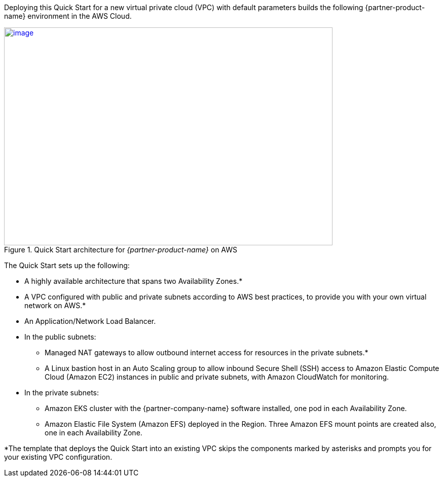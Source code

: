 Deploying this Quick Start for a new virtual private cloud (VPC) with
default parameters builds the following {partner-product-name} environment in the
AWS Cloud.

// Replace this example diagram with your own. Send us your source PowerPoint file. Be sure to follow our guidelines here : http://(we should include these points on our contributors guide)

[#architecture1]
.Quick Start architecture for _{partner-product-name}_ on AWS
[link=images/image2.png]
image::../images/image2.png[image,width=648,height=430]

The Quick Start sets up the following:

* A highly available architecture that spans two Availability Zones.*
* A VPC configured with public and private subnets according to AWS best practices, to provide you with your own virtual network on AWS.*
* An Application/Network Load Balancer.
* In the public subnets:

** Managed NAT gateways to allow outbound internet access for resources in the private subnets.*
** A Linux bastion host in an Auto Scaling group to allow inbound Secure Shell (SSH) access to Amazon Elastic Compute Cloud (Amazon EC2) instances in public and private subnets, with Amazon CloudWatch for monitoring.

* In the private subnets:

** Amazon EKS cluster with the {partner-company-name} software installed, one pod in each Availability Zone.
** Amazon Elastic File System (Amazon EFS) deployed in the Region. Three Amazon EFS mount points are created also, one in each Availability Zone.

*The template that deploys the Quick Start into an existing VPC skips the components marked by asterisks and prompts you for your existing VPC configuration.
